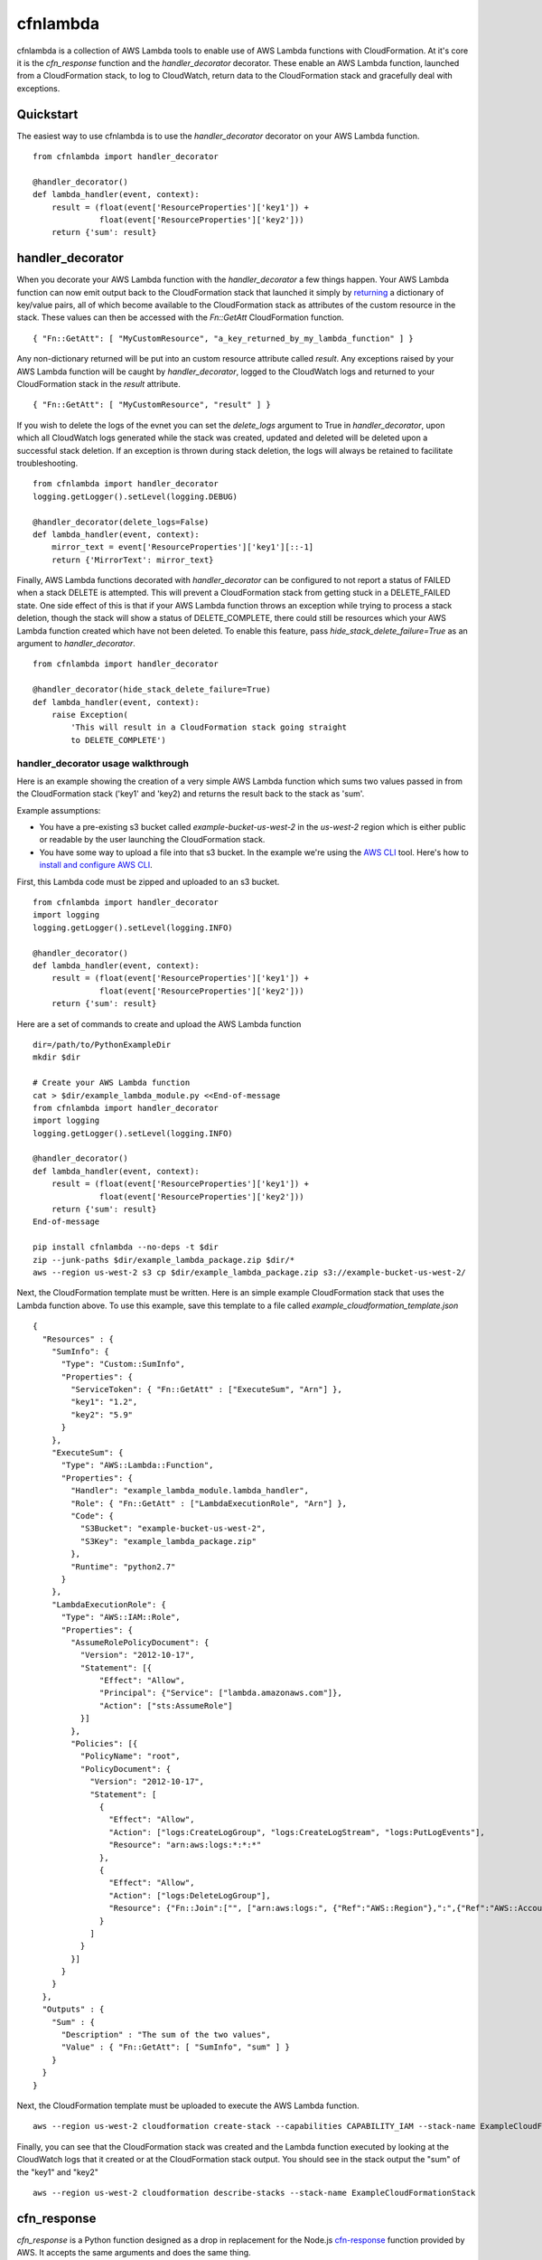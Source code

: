 cfnlambda
=========

cfnlambda is a collection of AWS Lambda tools to enable use of AWS Lambda 
functions with CloudFormation. At it's core it is the `cfn_response` function 
and the `handler_decorator` decorator. These enable an AWS Lambda function, 
launched from a CloudFormation stack, to log to CloudWatch, return data to the
CloudFormation stack and gracefully deal with exceptions.

Quickstart
----------
The easiest way to use cfnlambda is to use the `handler_decorator` decorator on
your AWS Lambda function.

::

    from cfnlambda import handler_decorator

    @handler_decorator()
    def lambda_handler(event, context):
        result = (float(event['ResourceProperties']['key1']) + 
                  float(event['ResourceProperties']['key2']))
        return {'sum': result}

handler_decorator
-----------------

When you decorate your AWS Lambda function with the `handler_decorator` a few
things happen. Your AWS Lambda function can now emit output back to the
CloudFormation stack that launched it simply by `returning`_ a dictionary of
key/value pairs, all of which become available to the CloudFormation stack as
attributes of the custom resource in the stack. These values can then be
accessed with the `Fn::GetAtt` CloudFormation function.

::

    { "Fn::GetAtt": [ "MyCustomResource", "a_key_returned_by_my_lambda_function" ] }

Any non-dictionary returned will be put into an custom resource attribute
called `result`. Any exceptions raised by your AWS Lambda function will be
caught by `handler_decorator`, logged to the CloudWatch logs and returned to
your CloudFormation stack in the `result` attribute.

::

    { "Fn::GetAtt": [ "MyCustomResource", "result" ] }

If you wish to delete the logs of the evnet you can set the `delete_logs`
argument to True in `handler_decorator`, upon which all CloudWatch logs generated
while the stack was created, updated and deleted will be deleted upon a successful
stack deletion. If an exception is thrown during stack deletion, the logs will always
be retained to facilitate troubleshooting.

::

    from cfnlambda import handler_decorator
    logging.getLogger().setLevel(logging.DEBUG)

    @handler_decorator(delete_logs=False)
    def lambda_handler(event, context):
        mirror_text = event['ResourceProperties']['key1'][::-1]
        return {'MirrorText': mirror_text}

Finally, AWS Lambda functions decorated with `handler_decorator` can be configured to
not report a status of FAILED when a stack DELETE is attempted. This will prevent
a CloudFormation stack from getting stuck in a DELETE_FAILED state. One side
effect of this is that if your AWS Lambda function throws an exception while
trying to process a stack deletion, though the stack will show a status of
DELETE_COMPLETE, there could still be resources which your AWS Lambda function
created which have not been deleted. To enable this feature, pass
`hide_stack_delete_failure=True` as an argument to `handler_decorator`.

::

    from cfnlambda import handler_decorator

    @handler_decorator(hide_stack_delete_failure=True)
    def lambda_handler(event, context):
        raise Exception(
            'This will result in a CloudFormation stack going straight
            to DELETE_COMPLETE')


handler_decorator usage walkthrough
###################################

Here is an example showing the creation of a very simple AWS Lambda function
which sums two values passed in from the CloudFormation stack ('key1' and 
'key2) and returns the result back to the stack as 'sum'.

Example assumptions:

* You have a pre-existing s3 bucket called `example-bucket-us-west-2` in the
  `us-west-2` region which is either public or readable by the user launching
  the CloudFormation stack.
* You have some way to upload a file into that s3 bucket. In the example we're
  using the `AWS CLI`_ tool. Here's how to `install and configure AWS CLI`_.

First, this Lambda code must be zipped and uploaded to an s3 bucket.

::

    from cfnlambda import handler_decorator
    import logging
    logging.getLogger().setLevel(logging.INFO)

    @handler_decorator()
    def lambda_handler(event, context):
        result = (float(event['ResourceProperties']['key1']) + 
                  float(event['ResourceProperties']['key2']))
        return {'sum': result}

Here are a set of commands to create and upload the AWS Lambda function

::

    dir=/path/to/PythonExampleDir
    mkdir $dir

    # Create your AWS Lambda function
    cat > $dir/example_lambda_module.py <<End-of-message
    from cfnlambda import handler_decorator
    import logging
    logging.getLogger().setLevel(logging.INFO)

    @handler_decorator()
    def lambda_handler(event, context):
        result = (float(event['ResourceProperties']['key1']) + 
                  float(event['ResourceProperties']['key2']))
        return {'sum': result}
    End-of-message

    pip install cfnlambda --no-deps -t $dir
    zip --junk-paths $dir/example_lambda_package.zip $dir/*
    aws --region us-west-2 s3 cp $dir/example_lambda_package.zip s3://example-bucket-us-west-2/

Next, the CloudFormation template must be written. Here is an simple example
CloudFormation stack that uses the Lambda function above. To use this example,
save this template to a file called `example_cloudformation_template.json`

::

    {
      "Resources" : {
        "SumInfo": {
          "Type": "Custom::SumInfo",
          "Properties": {
            "ServiceToken": { "Fn::GetAtt" : ["ExecuteSum", "Arn"] },
            "key1": "1.2",
            "key2": "5.9"
          }
        },
        "ExecuteSum": {
          "Type": "AWS::Lambda::Function",
          "Properties": {
            "Handler": "example_lambda_module.lambda_handler",
            "Role": { "Fn::GetAtt" : ["LambdaExecutionRole", "Arn"] },
            "Code": {
              "S3Bucket": "example-bucket-us-west-2",
              "S3Key": "example_lambda_package.zip"
            },        
            "Runtime": "python2.7"
          }
        },
        "LambdaExecutionRole": {
          "Type": "AWS::IAM::Role",
          "Properties": {
            "AssumeRolePolicyDocument": {
              "Version": "2012-10-17",
              "Statement": [{
                  "Effect": "Allow",
                  "Principal": {"Service": ["lambda.amazonaws.com"]},
                  "Action": ["sts:AssumeRole"]
              }]
            },
            "Policies": [{
              "PolicyName": "root",
              "PolicyDocument": {
                "Version": "2012-10-17",
                "Statement": [
                  {
                    "Effect": "Allow",
                    "Action": ["logs:CreateLogGroup", "logs:CreateLogStream", "logs:PutLogEvents"],
                    "Resource": "arn:aws:logs:*:*:*"
                  },
                  {
                    "Effect": "Allow",
                    "Action": ["logs:DeleteLogGroup"],
                    "Resource": {"Fn::Join":["", ["arn:aws:logs:", {"Ref":"AWS::Region"},":",{"Ref":"AWS::AccountId"}, ":log-group:/aws/lambda/*"]]}
                  }
                ]
              }
            }]
          }
        }
      },
      "Outputs" : {
        "Sum" : {
          "Description" : "The sum of the two values",
          "Value" : { "Fn::GetAtt": [ "SumInfo", "sum" ] }
        }
      }
    }

Next, the CloudFormation template must be uploaded to execute the AWS
Lambda function.

::

    aws --region us-west-2 cloudformation create-stack --capabilities CAPABILITY_IAM --stack-name ExampleCloudFormationStack --template-body file:///home/user/example_cloudformation_template.json

Finally, you can see that the CloudFormation stack was created and the Lambda
function executed by looking at the CloudWatch logs that it created or at the
CloudFormation stack output. You should see in the stack output the "sum" of
the "key1" and "key2"

::

    aws --region us-west-2 cloudformation describe-stacks --stack-name ExampleCloudFormationStack

cfn_response
------------

`cfn_response` is a Python function designed as a drop in replacement for the
Node.js `cfn-response`_ function provided by AWS. It accepts the same arguments
and does the same thing.

`cfn_response` allows your AWS Lambda function to communicate out to the
CloudFormation stack that launched it. This communication is done through an
AWS signed URL. Here's an example of `cfn_response` in use

::

    from cfnlambda import cfn_response, Status, RequestType

    def lambda_handler(event, context):
        client = boto3.client('ec2')
        if event['RequestType'] == RequestType.DELETE:
            client.delete_key_pair(KeyName='example-cfnlambda-keypair')
            result = {'result': 'Key deleted'}
        else:
            keypair = client.create_key_pair(KeyName='example-cfnlambda-keypair')
            result = {'result': 'Key created',
                      'KeyMaterial': keypair['KeyMaterial']}
        cfn_response(event,
                     context,
                     Status.SUCCESS,
                     result)

This example would send the KeyMaterial (SSH private key) back to the
CloudFormation stack where it could be accessed like this

::

    { "Fn::GetAtt": [ "MyCustomResource", "KeyMaterial" ] }

How to contribute
-----------------
Feel free to open issues or fork and submit PRs. This is a fork created by @NightKhaos to address some
bugs and change the functionality to suit his use case. For the upstream please refer to the orginal
by @gene1wood

* Issue Tracker: https://github.com/gene1wood/cfnlambda/issues
* Source Code: https://github.com/gene1wood/cfnlambda

Verifying the PyPI package
--------------------------
Verifying a PyPI package is a bit complicated, but doable. Verification can be
done through a chain of connected elements

1. The `cfnlambda` package file found in the `downloads section on PyPI`_
2. The `cfnlambda` pgp signature also found in the `downloads section on PyPI`_
3. The Key ID of the person who created the signature
4. A collection of accounts (github, twitter, etc) associated with the Key ID
   that illustrate that the person who signed the package is the author of the 
   package.

You can find the package files and signatures for `cfnlambda` in the
`downloads section on PyPI`_. Download the package file you want to verify and
the signature at the `pgp` link next to the package file.

Verify that the signature is a good signature by running

::

    gpg --keyid-format long --verify cfnlambda-1.0.0.tar.gz.asc

You should get a result like this

::

    gpg: Signature made Fri 22 May 2015 01:50:14 PM PDT
    gpg:                using DSA key 0123456789ABCDEF
    gpg: Can't check signature: public key not found

Now you know that the signature and the tar.gz match. Next you'll need to
verify that the person who created the signature is who you would expect. To do
this look at the `key ID` at the end of the second line (`0123456789ABCDEF` in 
this example). That is the ID of the signatory and should be the ID of the gpg 
key of the author of `cfnlambda`. Go to `keybase`_ and type the `key ID` into
the search bar. You should get back a single user's profile which lists out a
collection of accounts that the user has proved control of. A strong indicator
that the person is the author is if you can find `cfnlambda` in their github
account.

FAQ
---

Q: What causes the error `inner_decorator() takes exactly 1 argument (2 given): TypeError Traceback
(most recent call last): File "/var/runtime/awslambda/bootstrap.py", line
177, in handle_event_request result = request_handler(json_input, context)
TypeError: inner_decorator() takes exactly 1 argument (2 given)`

A: You likely used `@handler_decorator` to decorate your function instead of
`@handler_decorator()`. Because `handler_decorator` accepts arguments, you need
to use it with parenthesis. 

.. _AWS CLI: http://docs.aws.amazon.com/cli/latest/reference/s3/index.html
.. _install and configure AWS CLI: http://docs.aws.amazon.com/cli/latest/userguide/cli-chap-getting-set-up.html
.. _returning: https://docs.python.org/2/reference/simple_stmts.html#return
.. _cfn-response: http://docs.aws.amazon.com/AWSCloudFormation/latest/UserGuide/aws-properties-lambda-function-code.html#cfn-lambda-function-code-cfnresponsemodule
.. _downloads section on PyPI: https://pypi.python.org/pypi/cfnlambda#downloads
.. _keybase: https://keybase.io/

